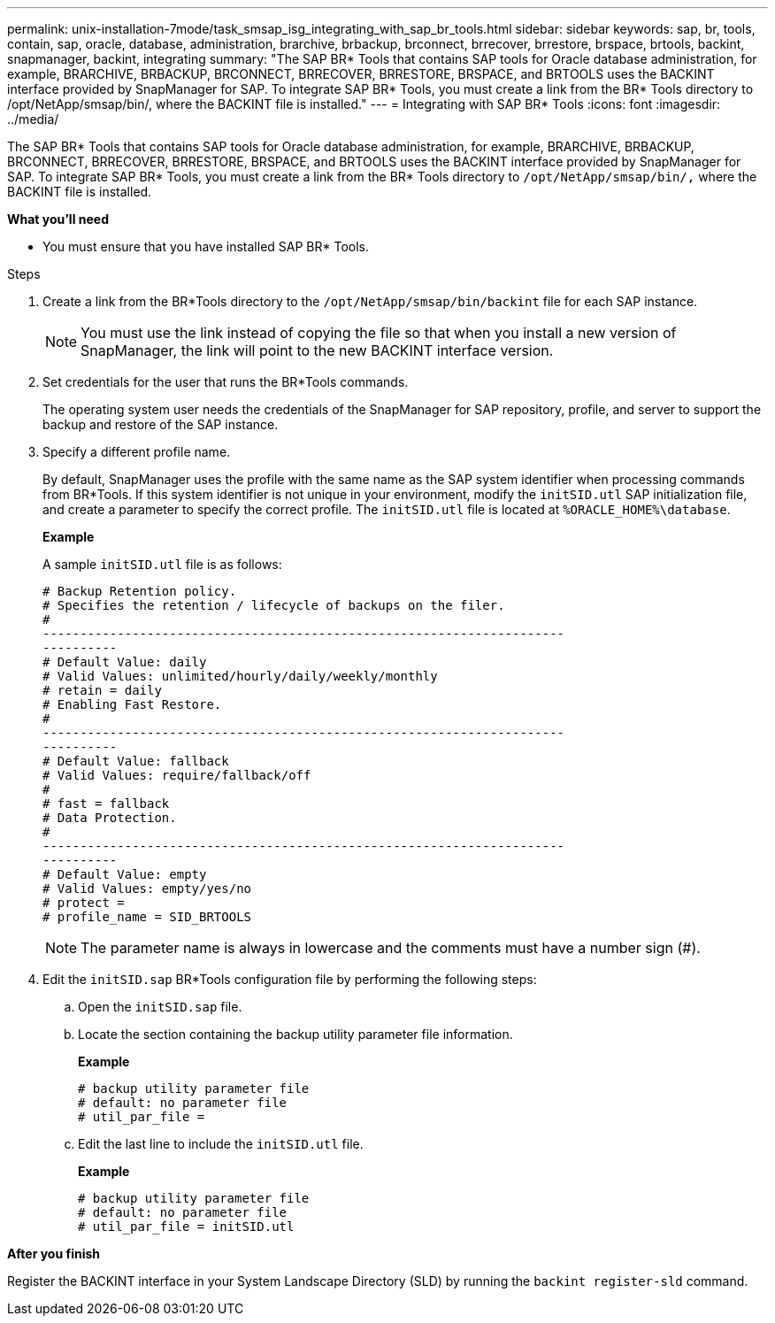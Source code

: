---
permalink: unix-installation-7mode/task_smsap_isg_integrating_with_sap_br_tools.html
sidebar: sidebar
keywords: sap, br, tools, contain, sap, oracle, database, administration, brarchive, brbackup, brconnect, brrecover, brrestore, brspace, brtools, backint, snapmanager, backint, integrating
summary: "The SAP BR* Tools that contains SAP tools for Oracle database administration, for example, BRARCHIVE, BRBACKUP, BRCONNECT, BRRECOVER, BRRESTORE, BRSPACE, and BRTOOLS uses the BACKINT interface provided by SnapManager for SAP. To integrate SAP BR* Tools, you must create a link from the BR* Tools directory to /opt/NetApp/smsap/bin/, where the BACKINT file is installed."
---
= Integrating with SAP BR* Tools
:icons: font
:imagesdir: ../media/

[.lead]
The SAP BR* Tools that contains SAP tools for Oracle database administration, for example, BRARCHIVE, BRBACKUP, BRCONNECT, BRRECOVER, BRRESTORE, BRSPACE, and BRTOOLS uses the BACKINT interface provided by SnapManager for SAP. To integrate SAP BR* Tools, you must create a link from the BR* Tools directory to ``/opt/NetApp/smsap/bin/,`` where the BACKINT file is installed.

*What you'll need*

* You must ensure that you have installed SAP BR* Tools.

.Steps

. Create a link from the BR*Tools directory to the ``/opt/NetApp/smsap/bin/backint`` file for each SAP instance.
+
NOTE: You must use the link instead of copying the file so that when you install a new version of SnapManager, the link will point to the new BACKINT interface version.

. Set credentials for the user that runs the BR*Tools commands.
+
The operating system user needs the credentials of the SnapManager for SAP repository, profile, and server to support the backup and restore of the SAP instance.

. Specify a different profile name.
+
By default, SnapManager uses the profile with the same name as the SAP system identifier when processing commands from BR*Tools. If this system identifier is not unique in your environment, modify the `initSID.utl` SAP initialization file, and create a parameter to specify the correct profile. The `initSID.utl` file is located at `%ORACLE_HOME%\database`.
+
*Example*
+
A sample `initSID.utl` file is as follows:
+
----
# Backup Retention policy.
# Specifies the retention / lifecycle of backups on the filer.
#
----------------------------------------------------------------------
----------
# Default Value: daily
# Valid Values: unlimited/hourly/daily/weekly/monthly
# retain = daily
# Enabling Fast Restore.
#
----------------------------------------------------------------------
----------
# Default Value: fallback
# Valid Values: require/fallback/off
#
# fast = fallback
# Data Protection.
#
----------------------------------------------------------------------
----------
# Default Value: empty
# Valid Values: empty/yes/no
# protect =
# profile_name = SID_BRTOOLS
----
+
NOTE: The parameter name is always in lowercase and the comments must have a number sign (#).

. Edit the `initSID.sap` BR*Tools configuration file by performing the following steps:
 .. Open the `initSID.sap` file.
 .. Locate the section containing the backup utility parameter file information.
+
*Example*
+
----
# backup utility parameter file
# default: no parameter file
# util_par_file =
----

 .. Edit the last line to include the `initSID.utl` file.
+
*Example*
+
----
# backup utility parameter file
# default: no parameter file
# util_par_file = initSID.utl
----

*After you finish*

Register the BACKINT interface in your System Landscape Directory (SLD) by running the `backint register-sld` command.
